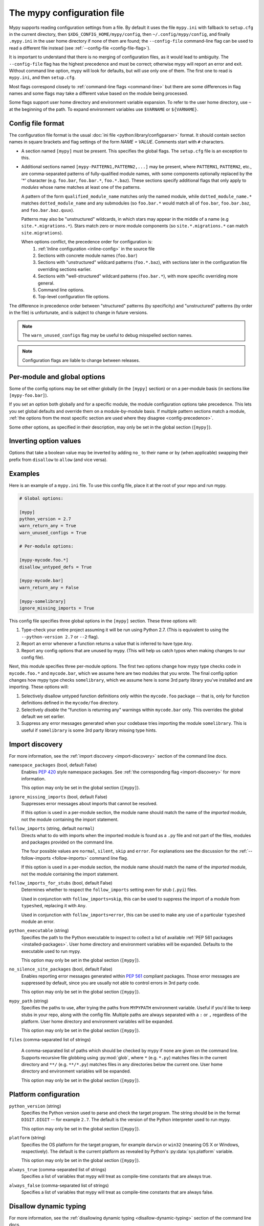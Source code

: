 .. _config-file:

The mypy configuration file
===========================

Mypy supports reading configuration settings from a file.  By default
it uses the file ``mypy.ini`` with fallback to ``setup.cfg`` in the current
directory, then ``$XDG_CONFIG_HOME/mypy/config``, then
``~/.config/mypy/config``, and finally ``.mypy.ini`` in the user home directory
if none of them are found; the ``--config-file`` command-line flag can be used
to read a different file instead (see :ref:`--config-file <config-file-flag>`).

It is important to understand that there is no merging of configuration
files, as it would lead to ambiguity.  The ``--config-file`` flag
has the highest precedence and must be correct; otherwise mypy will report
an error and exit.  Without command line option, mypy will look for defaults,
but will use only one of them.  The first one to read is ``mypy.ini``,
and then ``setup.cfg``.

Most flags correspond closely to :ref:`command-line flags
<command-line>` but there are some differences in flag names and some
flags may take a different value based on the module being processed.

Some flags support user home directory and environment variable expansion.
To refer to the user home directory, use ``~`` at the beginning of the path.
To expand environment variables use ``$VARNAME`` or ``${VARNAME}``.


Config file format
******************

The configuration file format is the usual
:doc:`ini file <python:library/configparser>` format. It should contain
section names in square brackets and flag settings of the form
`NAME = VALUE`. Comments start with ``#`` characters.

- A section named ``[mypy]`` must be present.  This specifies
  the global flags. The ``setup.cfg`` file is an exception to this.

- Additional sections named ``[mypy-PATTERN1,PATTERN2,...]`` may be
  present, where ``PATTERN1``, ``PATTERN2``, etc., are comma-separated
  patterns of fully-qualified module names, with some components optionally
  replaced by the '*' character (e.g. ``foo.bar``, ``foo.bar.*``, ``foo.*.baz``).
  These sections specify additional flags that only apply to *modules*
  whose name matches at least one of the patterns.

  A pattern of the form ``qualified_module_name`` matches only the named module,
  while ``dotted_module_name.*`` matches ``dotted_module_name`` and any
  submodules (so ``foo.bar.*`` would match all of ``foo.bar``,
  ``foo.bar.baz``, and ``foo.bar.baz.quux``).

  Patterns may also be "unstructured" wildcards, in which stars may
  appear in the middle of a name (e.g
  ``site.*.migrations.*``). Stars match zero or more module
  components (so ``site.*.migrations.*`` can match ``site.migrations``).

  .. _config-precedence:

  When options conflict, the precedence order for configuration is:
    1. :ref:`Inline configuration <inline-config>` in the source file
    2. Sections with concrete module names (``foo.bar``)
    3. Sections with "unstructured" wildcard patterns (``foo.*.baz``),
       with sections later in the configuration file overriding
       sections earlier.
    4. Sections with "well-structured" wildcard patterns
       (``foo.bar.*``), with more specific overriding more general.
    5. Command line options.
    6. Top-level configuration file options.

The difference in precedence order between "structured" patterns (by
specificity) and "unstructured" patterns (by order in the file) is
unfortunate, and is subject to change in future versions.

.. note::

   The ``warn_unused_configs`` flag may be useful to debug misspelled
   section names.

.. note::

   Configuration flags are liable to change between releases.


Per-module and global options
*****************************

Some of the config options may be set either globally (in the ``[mypy]`` section)
or on a per-module basis (in sections like ``[mypy-foo.bar]``).

If you set an option both globally and for a specific module, the module configuration
options take precedence. This lets you set global defaults and override them on a
module-by-module basis. If multiple pattern sections match a module, :ref:`the options from the
most specific section are used where they disagree <config-precedence>`.

Some other options, as specified in their description,
may only be set in the global section (``[mypy]``).


Inverting option values
***********************

Options that take a boolean value may be inverted by adding ``no_`` to
their name or by (when applicable) swapping their prefix from
``disallow`` to ``allow`` (and vice versa).


Examples
********

Here is an example of a ``mypy.ini`` file. To use this config file, place it at the root
of your repo and run mypy.

.. code-block:: ini

    # Global options:

    [mypy]
    python_version = 2.7
    warn_return_any = True
    warn_unused_configs = True

    # Per-module options:

    [mypy-mycode.foo.*]
    disallow_untyped_defs = True

    [mypy-mycode.bar]
    warn_return_any = False

    [mypy-somelibrary]
    ignore_missing_imports = True

This config file specifies three global options in the ``[mypy]`` section. These three
options will:

1.  Type-check your entire project assuming it will be run using Python 2.7.
    (This is equivalent to using the ``--python-version 2.7`` or ``--2`` flag).

2.  Report an error whenever a function returns a value that is inferred
    to have type ``Any``.

3.  Report any config options that are unused by mypy. (This will help us catch typos
    when making changes to our config file).

Next, this module specifies three per-module options. The first two options change how mypy
type checks code in ``mycode.foo.*`` and ``mycode.bar``, which we assume here are two modules
that you wrote. The final config option changes how mypy type checks ``somelibrary``, which we
assume here is some 3rd party library you've installed and are importing. These options will:

1.  Selectively disallow untyped function definitions only within the ``mycode.foo``
    package -- that is, only for function definitions defined in the
    ``mycode/foo`` directory.

2.  Selectively *disable* the "function is returning any" warnings within
    ``mycode.bar`` only. This overrides the global default we set earlier.

3.  Suppress any error messages generated when your codebase tries importing the
    module ``somelibrary``. This is useful if ``somelibrary`` is some 3rd party library
    missing type hints.


.. _config-file-import-discovery:

Import discovery
****************

For more information, see the :ref:`import discovery <import-discovery>`
section of the command line docs.

``namespace_packages`` (bool, default False)
    Enables :pep:`420` style namespace packages.  See :ref:`the
    corresponding flag <import-discovery>` for more information.

    This option may only be set in the global section (``[mypy]``).

``ignore_missing_imports`` (bool, default False)
    Suppresses error messages about imports that cannot be resolved.

    If this option is used in a per-module section, the module name should
    match the name of the *imported* module, not the module containing the
    import statement.

``follow_imports`` (string, default ``normal``)
    Directs what to do with imports when the imported module is found
    as a ``.py`` file and not part of the files, modules and packages
    provided on the command line.

    The four possible values are ``normal``, ``silent``, ``skip`` and
    ``error``.  For explanations see the discussion for the
    :ref:`--follow-imports <follow-imports>` command line flag.

    If this option is used in a per-module section, the module name should
    match the name of the *imported* module, not the module containing the
    import statement.

``follow_imports_for_stubs`` (bool, default False)
    Determines whether to respect the ``follow_imports`` setting even for
    stub (``.pyi``) files.

    Used in conjunction with ``follow_imports=skip``, this can be used
    to suppress the import of a module from ``typeshed``, replacing it
    with ``Any``.

    Used in conjunction with ``follow_imports=error``, this can be used
    to make any use of a particular ``typeshed`` module an error.

``python_executable`` (string)
    Specifies the path to the Python executable to inspect to collect
    a list of available :ref:`PEP 561 packages <installed-packages>`. User
    home directory and environment variables will be expanded. Defaults to
    the executable used to run mypy.

    This option may only be set in the global section (``[mypy]``).

``no_silence_site_packages`` (bool, default False)
    Enables reporting error messages generated within :pep:`561` compliant packages.
    Those error messages are suppressed by default, since you are usually
    not able to control errors in 3rd party code.

    This option may only be set in the global section (``[mypy]``).

``mypy_path`` (string)
    Specifies the paths to use, after trying the paths from ``MYPYPATH`` environment
    variable.  Useful if you'd like to keep stubs in your repo, along with the config file.
    Multiple paths are always separated with a ``:`` or ``,`` regardless of the platform.
    User home directory and environment variables will be expanded.

    This option may only be set in the global section (``[mypy]``).

``files`` (comma-separated list of strings)

    A comma-separated list of paths which should be checked by mypy if none are given on the command
    line. Supports recursive file globbing using :py:mod:`glob`, where ``*`` (e.g. ``*.py``) matches
    files in the current directory and ``**/`` (e.g. ``**/*.py``) matches files in any directories below
    the current one. User home directory and environment variables will be expanded.

    This option may only be set in the global section (``[mypy]``).


Platform configuration
**********************

``python_version`` (string)
    Specifies the Python version used to parse and check the target
    program.  The string should be in the format ``DIGIT.DIGIT`` --
    for example ``2.7``.  The default is the version of the Python
    interpreter used to run mypy.

    This option may only be set in the global section (``[mypy]``).

``platform`` (string)
    Specifies the OS platform for the target program, for example
    ``darwin`` or ``win32`` (meaning OS X or Windows, respectively).
    The default is the current platform as revealed by Python's
    :py:data:`sys.platform` variable.

    This option may only be set in the global section (``[mypy]``).

``always_true`` (comma-separated list of strings)
    Specifies a list of variables that mypy will treat as
    compile-time constants that are always true.

``always_false`` (comma-separated list of strings)
    Specifies a list of variables that mypy will treat as
    compile-time constants that are always false.


Disallow dynamic typing
***********************

For more information, see the :ref:`disallowing dynamic typing <disallow-dynamic-typing>`
section of the command line docs.

``disallow_any_unimported`` (bool, default False)
    Disallows usage of types that come from unfollowed imports (anything imported from
    an unfollowed import is automatically given a type of ``Any``).

``disallow_any_expr`` (bool, default False)
    Disallows all expressions in the module that have type ``Any``.

``disallow_any_decorated`` (bool, default False)
    Disallows functions that have ``Any`` in their signature after decorator transformation.

``disallow_any_explicit`` (bool, default False)
    Disallows explicit ``Any`` in type positions such as type annotations and generic
    type parameters.

``disallow_any_generics`` (bool, default False)
    Disallows usage of generic types that do not specify explicit type parameters.

``disallow_subclassing_any`` (bool, default False)
    Disallows subclassing a value of type ``Any``.


Untyped definitions and calls
*****************************

For more information, see the :ref:`untyped definitions and calls <untyped-definitions-and-calls>`
section of the command line docs.

``disallow_untyped_calls`` (bool, default False)
    Disallows calling functions without type annotations from functions with type
    annotations.

``disallow_untyped_defs`` (bool, default False)
    Disallows defining functions without type annotations or with incomplete type
    annotations.

``disallow_incomplete_defs`` (bool, default False)
    Disallows defining functions with incomplete type annotations.

``check_untyped_defs`` (bool, default False)
    Type-checks the interior of functions without type annotations.

``disallow_untyped_decorators`` (bool, default False)
    Reports an error whenever a function with type annotations is decorated with a
    decorator without annotations.


.. _config-file-none-and-optional-handling:

None and Optional handling
**************************

For more information, see the :ref:`None and Optional handling <none-and-optional-handling>`
section of the command line docs.

``no_implicit_optional`` (bool, default False)
    Changes the treatment of arguments with a default value of ``None`` by not implicitly
    making their type :py:data:`~typing.Optional`.

``strict_optional`` (bool, default True)
    Enables or disables strict Optional checks. If False, mypy treats ``None``
    as compatible with every type.

.. note::
    This was False by default in mypy versions earlier than 0.600.


Configuring warnings
********************

For more information, see the :ref:`configuring warnings <configuring-warnings>`
section of the command line docs.

``warn_redundant_casts`` (bool, default False)
    Warns about casting an expression to its inferred type.

    This option may only be set in the global section (``[mypy]``).

``warn_unused_ignores`` (bool, default False)
    Warns about unneeded ``# type: ignore`` comments.

``warn_no_return`` (bool, default True)
    Shows errors for missing return statements on some execution paths.

``warn_return_any`` (bool, default False)
    Shows a warning when returning a value with type ``Any`` from a function
    declared with a non- ``Any`` return type.

``warn_unreachable`` (bool, default False)
    Shows a warning when encountering any code inferred to be unreachable or
    redundant after performing type analysis.


Suppressing errors
******************

Note: these configuration options are available in the config file only. There is
no analog available via the command line options.

``show_none_errors`` (bool, default True)
    Shows errors related to strict ``None`` checking, if the global ``strict_optional``
    flag is enabled.

``ignore_errors`` (bool, default False)
    Ignores all non-fatal errors.


Miscellaneous strictness flags
******************************

``allow_untyped_globals`` (bool, default False)
    Causes mypy to suppress errors caused by not being able to fully
    infer the types of global and class variables.

``allow_redefinition`` (bool, default False)
    Allows variables to be redefined with an arbitrary type, as long as the redefinition
    is in the same block and nesting level as the original definition.

``implicit_reexport`` (bool, default True)
    By default, imported values to a module are treated as exported and mypy allows
    other modules to import them. When false, mypy will not re-export unless
    the item is imported using from-as or is included in ``__all__``. Note that mypy
    treats stub files as if this is always disabled. For example:

    .. code-block:: python

       # This won't re-export the value
       from foo import bar
       # This will re-export it as bar and allow other modules to import it
       from foo import bar as bar
       # This will also re-export bar
       from foo import bar
       __all__ = ['bar']

``strict_equality``  (bool, default False)
   Prohibit equality checks, identity checks, and container checks between
   non-overlapping types.


Configuring error messages
**************************

These options may only be set in the global section (``[mypy]``).

``show_error_context`` (bool, default False)
    Prefixes each error with the relevant context.

``show_column_numbers`` (bool, default False)
    Shows column numbers in error messages.

``show_error_codes`` (bool, default False)
    Shows error codes in error messages. See :ref:`error-codes` for more information.

``color_output`` (bool, default True)
    Shows error messages with color enabled.

``error_summary`` (bool, default True)
    Shows a short summary line after error messages.


Incremental mode
****************

These options may only be set in the global section (``[mypy]``).

``incremental`` (bool, default True)
    Enables :ref:`incremental mode <incremental>`.

``cache_dir`` (string, default ``.mypy_cache``)
    Specifies the location where mypy stores incremental cache info.
    User home directory and environment variables will be expanded.
    This setting will be overridden by the ``MYPY_CACHE_DIR`` environment
    variable.

    Note that the cache is only read when incremental mode is enabled
    but is always written to, unless the value is set to ``/dev/null``
    (UNIX) or ``nul`` (Windows).

``skip_version_check`` (bool, default False)
    Makes mypy use incremental cache data even if it was generated by a
    different version of mypy. (By default, mypy will perform a version
    check and regenerate the cache if it was written by older versions of mypy.)


Advanced options
****************

These options may only be set in the global section (``[mypy]``).

``pdb`` (bool, default False)
    Invokes pdb on fatal error.

``show_traceback`` (bool, default False)
    Shows traceback on fatal error.

``custom_typing_module`` (string)
    Specifies a custom module to use as a substitute for the :py:mod:`typing` module.

``custom_typeshed_dir`` (string)
    Specifies an alternative directory to look for stubs instead of the
    default ``typeshed`` directory. User home directory and environment
    variables will be expanded.

``warn_incomplete_stub`` (bool, default False)
    Warns about missing type annotations in typeshed.  This is only relevant
    in combination with ``disallow_untyped_defs`` or ``disallow_incomplete_defs``.


Report generation
*****************

If these options are set, mypy will generate a report in the specified
format into the specified directory.

``any_exprs_report`` (string)
    Causes mypy to generate a text file report documenting how many
    expressions of type ``Any`` are present within your codebase.

``linecount_report`` (string)
    Causes mypy to generate a text file report documenting the functions
    and lines that are typed and untyped within your codebase.

``linecoverage_report`` (string)
    Causes mypy to generate a JSON file that maps each source file's
    absolute filename to a list of line numbers that belong to typed
    functions in that file.

``lineprecision_report`` (string)
    TBD

``memory_xml_report`` (string)
    TBD

``xml_report`` (string)
    TBD

``cobertura_xml_report`` (string)
    Causes mypy to generate a Cobertura XML type checking coverage report.

    You must install the `lxml`_ library to generate this report.

``html_report`` / ``xslt_html_report`` (string)
    Causes mypy to generate an HTML type checking coverage report.

    You must install the `lxml`_ library to generate this report.

``txt_report`` / ``xslt_txt_report`` (string)
    Causes mypy to generate a text file type checking coverage report.

    You must install the `lxml`_ library to generate this report.

``junit_xml`` (string)
    Causes mypy to generate a JUnit XML test result document with
    type checking results. This can make it easier to integrate mypy
    with continuous integration (CI) tools.


Miscellaneous
*************

These options may only be set in the global section (``[mypy]``).

``scripts_are_modules`` (bool, default False)
    Makes script ``x`` become module ``x`` instead of ``__main__``.  This is
    useful when checking multiple scripts in a single run.

``warn_unused_configs`` (bool, default False)
    Warns about per-module sections in the config file that do not
    match any files processed when invoking mypy.
    (This requires turning off incremental mode using ``incremental = False``.)

``verbosity`` (integer, default 0)
    Controls how much debug output will be generated.  Higher numbers are more verbose.

.. _lxml: https://pypi.org/project/lxml/
